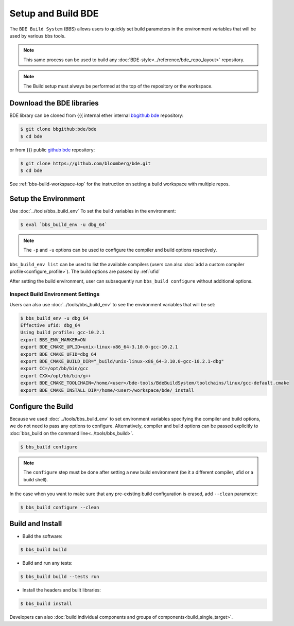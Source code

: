 .. _bbs-setup-build-top:

-------------------
Setup and Build BDE
-------------------
The ``BDE Build System`` (BBS) allows users to quickly set build parameters in
the environment variables that will be used by various bbs tools.

.. note::

   This same process can be used to build any :doc:`BDE-style<../reference/bde_repo_layout>` repository.

.. note::

   The Build setup must always be performed at the top of the repository or the workspace.

Download the BDE libraries
--------------------------
BDE library can be cloned from
{{{ internal
ether internal `bbgithub bde
<https://bbgithub.dev.bloomberg.com/bde/bde>`_ repository:

.. code-block:: shell

   $ git clone bbgithub:bde/bde
   $ cd bde

or from
}}}
public `github bde <https://github.com/bloomberg/bde>`_ repository:

.. code-block:: shell

   $ git clone https://github.com/bloomberg/bde.git
   $ cd bde

See :ref:`bbs-build-workspace-top` for the instruction on setting a build
workspace with multiple repos.

.. _setup_the_environment:

Setup the Environment
---------------------
Use :doc:`../tools/bbs_build_env` To set the build variables in the
environment:

.. code-block:: shell

   $ eval `bbs_build_env -u dbg_64`

.. note::

   The ``-p`` and ``-u`` options can be used to configure the compiler and
   build options resectively.

``bbs_build_env list`` can be used to list the available compilers (users can
also :doc:`add a custom compiler profile<configure_profile>`). The build
options are passed by :ref:`ufid`

After setting the build environment, user can subsequently run ``bbs_build
configure`` without additional options.

Inspect Build Environment Settings
^^^^^^^^^^^^^^^^^^^^^^^^^^^^^^^^^^
Users can also use :doc:`../tools/bbs_build_env` to see the environment
variables that will be set:

.. code-block:: shell

   $ bbs_build_env -u dbg_64
   Effective ufid: dbg_64
   Using build profile: gcc-10.2.1
   export BBS_ENV_MARKER=ON
   export BDE_CMAKE_UPLID=unix-linux-x86_64-3.10.0-gcc-10.2.1
   export BDE_CMAKE_UFID=dbg_64
   export BDE_CMAKE_BUILD_DIR="_build/unix-linux-x86_64-3.10.0-gcc-10.2.1-dbg"
   export CC=/opt/bb/bin/gcc
   export CXX=/opt/bb/bin/g++
   export BDE_CMAKE_TOOLCHAIN=/home/<user>/bde-tools/BdeBuildSystem/toolchains/linux/gcc-default.cmake
   export BDE_CMAKE_INSTALL_DIR=/home/<user>/workspace/bde/_install

Configure the Build
-------------------
Because we used :doc:`../tools/bbs_build_env` to set environment variables
specifying the compiler and build options, we do not need to pass any options
to configure.  Alternatively, compiler and build options can be passed
explicitly to :doc:`bbs_build on the command line<../tools/bbs_build>`.

.. code-block:: shell

   $ bbs_build configure

.. note::

   The ``configure`` step must be done after setting a new build environment
   (be it a different compiler, ufid or a build shell).

In the case when you want to make sure that any pre-existing build
configuration is erased, add ``--clean`` parameter:

.. code-block:: shell

   $ bbs_build configure --clean


Build and Install
-----------------
* Build the software:

.. code-block:: shell

   $ bbs_build build

* Build and run any tests:

.. code-block:: shell

   $ bbs_build build --tests run

* Install the headers and built libraries:

.. code-block:: shell

   $ bbs_build install

Developers can also :doc:`build individual components and groups of
components<build_single_target>`.
